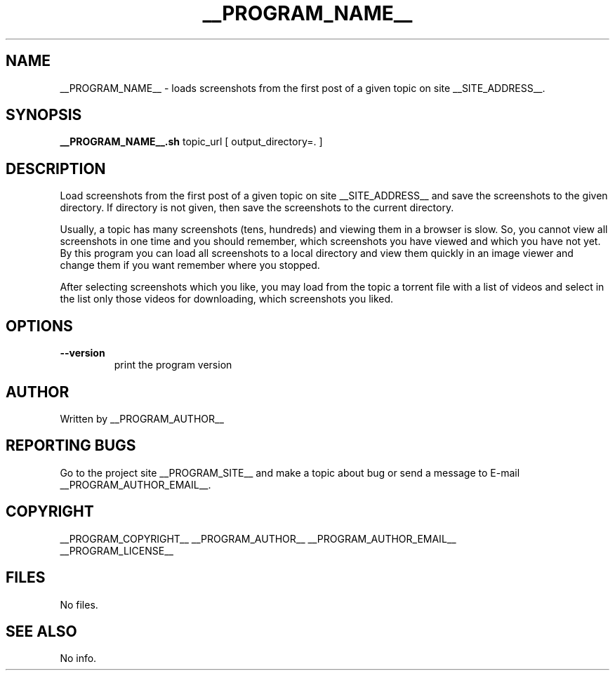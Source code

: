 .\"
.\" This manpage is a part of __PROGRAM_NAME__ __PROGRAM_VERSION__
.\"
.\" __PROGRAM_COPYRIGHT__ __PROGRAM_AUTHOR__ __PROGRAM_AUTHOR_EMAIL__
.\"
.\" This program is free software: you can redistribute it and/or modify
.\" it under the terms of the GNU General Public License as published by
.\" the Free Software Foundation, either version 3 of the License, or
.\" (at your option) any later version.
.\"
.\" This program is distributed in the hope that it will be useful,
.\" but WITHOUT ANY WARRANTY; without even the implied warranty of
.\" MERCHANTABILITY or FITNESS FOR A PARTICULAR PURPOSE.  See the
.\" GNU General Public License for more details.
.\"
.\" You should have received a copy of the GNU General Public License
.\" along with this program.  If not, see <http://www.gnu.org/licenses/>.
.\"

.TH __PROGRAM_NAME__ "1" "__PROGRAM_DATE__" "__PROGRAM_NAME__ __PROGRAM_VERSION__" "User Commands"

.SH NAME

__PROGRAM_NAME__ \- loads screenshots from the first post of a given topic on site __SITE_ADDRESS__.

.SH SYNOPSIS

.B __PROGRAM_NAME__.sh
topic_url [ output_directory=. ]

.SH DESCRIPTION

.PP
Load screenshots from the first post of a given topic on site __SITE_ADDRESS__ and save the screenshots to the given directory. If directory is not given, then save the screenshots to the current directory.

.PP
Usually, a topic has many screenshots (tens, hundreds) and viewing them in a browser is slow. So, you cannot view all screenshots in one time and you should remember, which screenshots you have viewed and which you have not yet. By this program you can load all screenshots to a local directory and view them quickly in an image viewer and change them if you want remember where you stopped.

.PP
After selecting screenshots which you like, you may load from the topic a torrent file with a list of videos and select in the list only those videos for downloading, which screenshots you liked.

.SH OPTIONS

.TP
\fB\-\-version\fR
print the program version

.SH AUTHOR

Written by __PROGRAM_AUTHOR__

.SH "REPORTING BUGS"

Go to the project site __PROGRAM_SITE__ and make a topic about bug or send a message to E-mail __PROGRAM_AUTHOR_EMAIL__.

.SH COPYRIGHT

__PROGRAM_COPYRIGHT__ __PROGRAM_AUTHOR__ __PROGRAM_AUTHOR_EMAIL__
.br
__PROGRAM_LICENSE__

.SH FILES

No files.

.SH "SEE ALSO"

No info.
